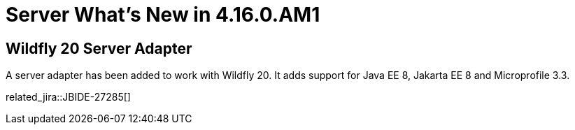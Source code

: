 = Server What's New in 4.16.0.AM1
:page-layout: whatsnew
:page-component_id: server
:page-component_version: 4.16.0.AM1
:page-product_id: jbt_core
:page-product_version: 4.16.0.AM1

== Wildfly 20 Server Adapter

A server adapter has been added to work with Wildfly 20. It adds support for
Java EE 8, Jakarta EE 8 and Microprofile 3.3.

related_jira::JBIDE-27285[]

